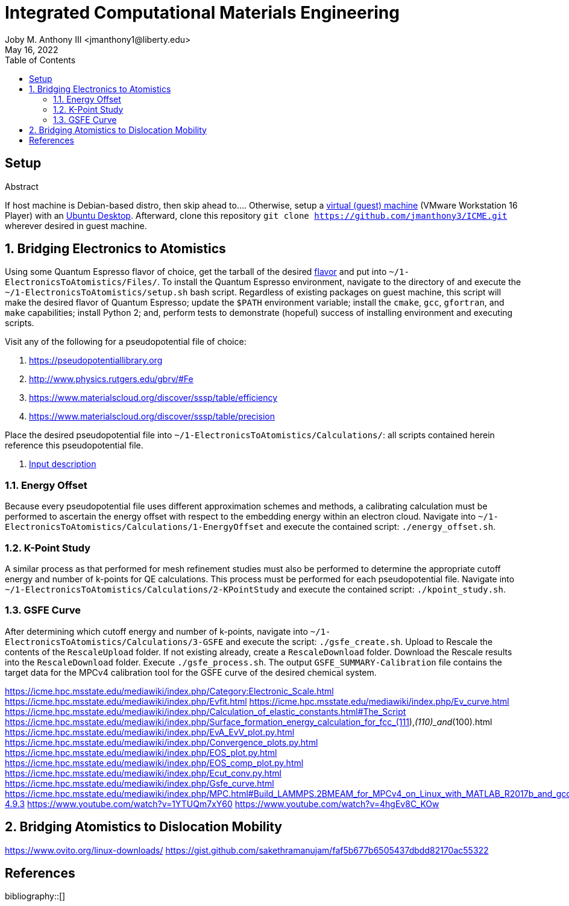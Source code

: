 // document metadata
= Integrated Computational Materials Engineering
Joby M. Anthony III <jmanthony1@liberty.edu>
:affiliation: PhD Student
:document_version: 1.1
:revdate: May 16, 2022
:description: Scripts necessary to bridge certain length scales of Integrated Computational Materials Engineering design process.
// :keywords: 
:imagesdir: {docdir}/README
:bibtex-file: README.bib
:toc: auto
:xrefstyle: short
:sectnums: |,all|
:chapter-refsig: Chap.
:section-refsig: Sec.
:stem: latexmath
:eqnums: AMS
// :stylesdir: {docdir}
// :stylesheet: asme.css
// :noheader:
// :nofooter:
// :docinfodir: {docdir}
// :docinfo: private
:front-matter: any
:!last-update-label:

// example variable
// :fn-1: footnote:[]

// // Python modules
// <%!
//     from engineering_notation import EngNumber as engr
//     import numpy as np
//     from pint import UnitRegistry as ureg
// %>
// end document metadata





// begin document
[abstract]
.Abstract

// *Keywords:* _{keywords}_



[#sec-setup, {counter:secs}]
== Setup
:!subs:
:!figs:
:!tabs:

If host machine is Debian-based distro, then skip ahead to....
Otherwise, setup a https://www.vmware.com/products/workstation-player/workstation-player-evaluation.html[virtual (guest) machine] (VMware Workstation 16 Player) with an https://ubuntu.com/download/desktop[Ubuntu Desktop].
Afterward, clone this repository `git clone https://github.com/jmanthony3/ICME.git` wherever desired in guest machine.



[#sec-electrons_to_atoms, {counter:secs}]
== Bridging Electronics to Atomistics
:!subs:
:!figs:
:!tabs:

Using some Quantum Espresso flavor of choice, get the tarball of the desired https://github.com/QEF/q-e/releases[flavor] and put into `~/1-ElectronicsToAtomistics/Files/`.
To install the Quantum Espresso environment, navigate to the directory of and execute the `~/1-ElectronicsToAtomistics/setup.sh` bash script.
Regardless of existing packages on guest machine, this script will make the desired flavor of Quantum Espresso; update the `$PATH` environment variable; install the `cmake`, `gcc`, `gfortran`, and `make` capabilities; install Python 2; and, perform tests to demonstrate (hopeful) success of installing environment and executing scripts.

Visit any of the following for a pseudopotential file of choice:

. https://pseudopotentiallibrary.org
. http://www.physics.rutgers.edu/gbrv/#Fe
. https://www.materialscloud.org/discover/sssp/table/efficiency
. https://www.materialscloud.org/discover/sssp/table/precision

Place the desired pseudopotential file into `~/1-ElectronicsToAtomistics/Calculations/`: all scripts contained herein reference this pseudopotential file.

. https://www.quantum-espresso.org/Doc/INPUT_PW.html#idm200[Input description]
// . https://icme.hpc.msstate.edu/mediawiki/index.php/EvA_EvV_plot.py.html[`EvA_EvV_plot.py`]
// . https://icme.hpc.msstate.edu/mediawiki/index.php/Convergence_plots.py.html[`Convergence_plots.py`]
// . https://icme.hpc.msstate.edu/mediawiki/index.php/EOS_plot.py.html[`EOS_plot.py`]
// . https://icme.hpc.msstate.edu/mediawiki/index.php/EOS_comp_plot.py.html[`EOS_comp_plot.py`]
// . https://icme.hpc.msstate.edu/mediawiki/index.php/Ecut_conv.py.html[`Ecut_conv.py`]


[#sec-electrons-energy_offset, {counter:subs}]
=== Energy Offset
Because every pseudopotential file uses different approximation schemes and methods, a calibrating calculation must be performed to ascertain the energy offset with respect to the embedding energy within an electron cloud.
Navigate into `~/1-ElectronicsToAtomistics/Calculations/1-EnergyOffset` and execute the contained script: `./energy_offset.sh`.


[#sec-electrons-kpoints, {counter:subs}]
=== K-Point Study
A similar process as that performed for mesh refinement studies must also be performed to determine the appropriate cutoff energy and number of k-points for QE calculations.
This process must be performed for each pseudopotential file.
Navigate into `~/1-ElectronicsToAtomistics/Calculations/2-KPointStudy` and execute the contained script: `./kpoint_study.sh`.


[#sec-electrons-gsfe, {counter:subs}]
=== GSFE Curve
After determining which cutoff energy and number of k-points, navigate into `~/1-ElectronicsToAtomistics/Calculations/3-GSFE` and execute the script: `./gsfe_create.sh`.
Upload to Rescale the contents of the `RescaleUpload` folder.
If not existing already, create a `RescaleDownload` folder.
Download the Rescale results into the `RescaleDownload` folder.
Execute `./gsfe_process.sh`.
The output `GSFE_SUMMARY-Calibration` file contains the target data for the MPCv4 calibration tool for the GSFE curve of the desired chemical system.

https://icme.hpc.msstate.edu/mediawiki/index.php/Category:Electronic_Scale.html
https://icme.hpc.msstate.edu/mediawiki/index.php/Evfit.html
https://icme.hpc.msstate.edu/mediawiki/index.php/Ev_curve.html
https://icme.hpc.msstate.edu/mediawiki/index.php/Calculation_of_elastic_constants.html#The_Script
https://icme.hpc.msstate.edu/mediawiki/index.php/Surface_formation_energy_calculation_for_fcc_(111),_(110)_and_(100).html
https://icme.hpc.msstate.edu/mediawiki/index.php/EvA_EvV_plot.py.html
https://icme.hpc.msstate.edu/mediawiki/index.php/Convergence_plots.py.html
https://icme.hpc.msstate.edu/mediawiki/index.php/EOS_plot.py.html
https://icme.hpc.msstate.edu/mediawiki/index.php/EOS_comp_plot.py.html
https://icme.hpc.msstate.edu/mediawiki/index.php/Ecut_conv.py.html
https://icme.hpc.msstate.edu/mediawiki/index.php/Gsfe_curve.html
https://icme.hpc.msstate.edu/mediawiki/index.php/MPC.html#Build_LAMMPS.2BMEAM_for_MPCv4_on_Linux_with_MATLAB_R2017b_and_gcc-4.9.3
https://www.youtube.com/watch?v=1YTUQm7xY60
https://www.youtube.com/watch?v=4hgEv8C_KOw



[#sec-dislocation_mobility, {counter:secs}]
== Bridging Atomistics to Dislocation Mobility
:!subs:
:!figs:
:!tabs:

https://www.ovito.org/linux-downloads/
https://gist.github.com/sakethramanujam/faf5b677b6505437dbdd82170ac55322



// [appendix#sec-appendix-Figures]
// == Figures



[bibliography]
== References
bibliography::[]
// end document





// that's all folks 